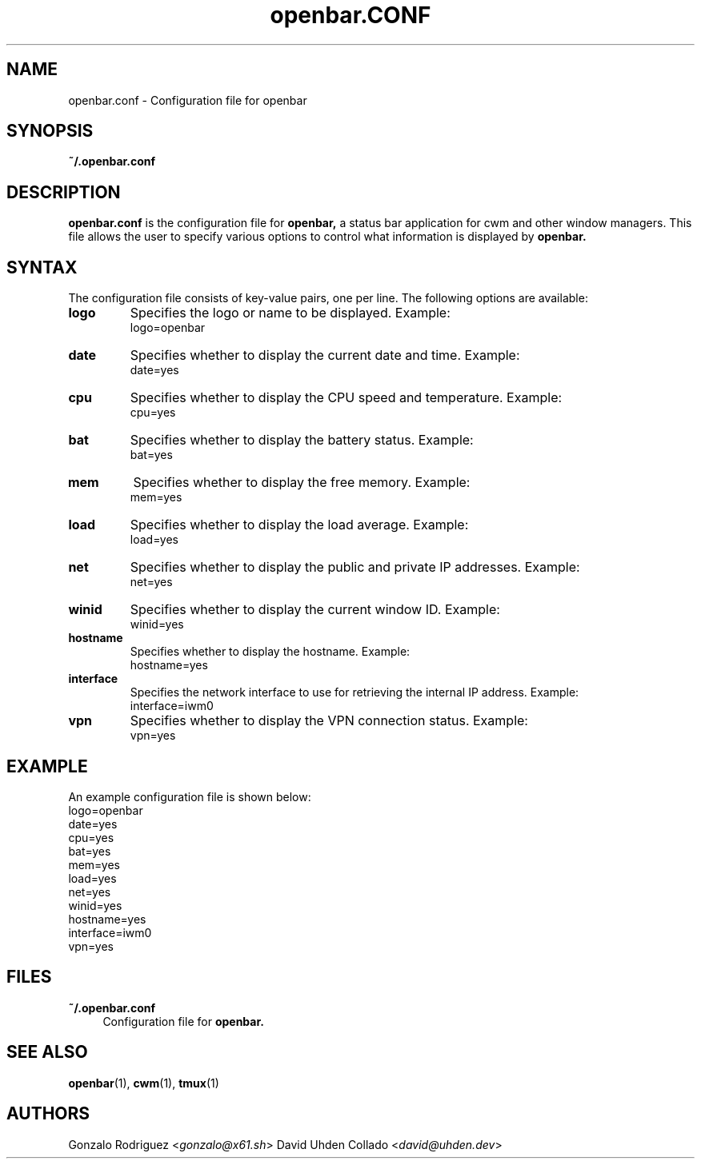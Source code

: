 .TH openbar.CONF 5 "July 2024" "1.0" "File Formats and Conventions"
.SH NAME
openbar.conf \- Configuration file for openbar

.SH SYNOPSIS
.B ~/.openbar.conf

.SH DESCRIPTION
.B openbar.conf
is the configuration file for 
.B openbar,
a status bar application for cwm and other window managers. This file allows the user to specify various options to control what information is displayed by 
.B openbar.

.SH SYNTAX
The configuration file consists of key-value pairs, one per line. The following options are available:

.TP
.B logo
Specifies the logo or name to be displayed. Example:
.EX
logo=openbar
.EE

.TP
.B date
Specifies whether to display the current date and time. Example:
.EX
date=yes
.EE

.TP
.B cpu
Specifies whether to display the CPU speed and temperature. Example:
.EX
cpu=yes
.EE

.TP
.B bat
Specifies whether to display the battery status. Example:
.EX
bat=yes
.EE

.TP
.B mem
Specifies whether to display the free memory. Example:
.EX
mem=yes
.EE

.TP
.B load
Specifies whether to display the load average. Example:
.EX
load=yes
.EE

.TP
.B net
Specifies whether to display the public and private IP addresses. Example:
.EX
net=yes
.EE

.TP
.B winid
Specifies whether to display the current window ID. Example:
.EX
winid=yes
.EE

.TP
.B hostname
Specifies whether to display the hostname. Example:
.EX
hostname=yes
.EE

.TP
.B interface
Specifies the network interface to use for retrieving the internal IP address. Example:
.EX
interface=iwm0
.EE

.TP
.B vpn
Specifies whether to display the VPN connection status. Example:
.EX
vpn=yes
.EE

.SH EXAMPLE
An example configuration file is shown below:
.EX
logo=openbar
date=yes
cpu=yes
bat=yes
mem=yes
load=yes
net=yes
winid=yes
hostname=yes
interface=iwm0
vpn=yes
.EE

.SH FILES
.B ~/.openbar.conf
.RS 4
Configuration file for 
.B openbar.
.RE

.SH SEE ALSO
.BR openbar (1),
.BR cwm (1),
.BR tmux (1)

.SH AUTHORS
Gonzalo Rodriguez
.RI < gonzalo@x61.sh >
David Uhden Collado
.RI < david@uhden.dev >
